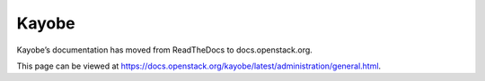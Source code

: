 Kayobe
======

Kayobe’s documentation has moved from ReadTheDocs to docs.openstack.org.

This page can be viewed at https://docs.openstack.org/kayobe/latest/administration/general.html.
